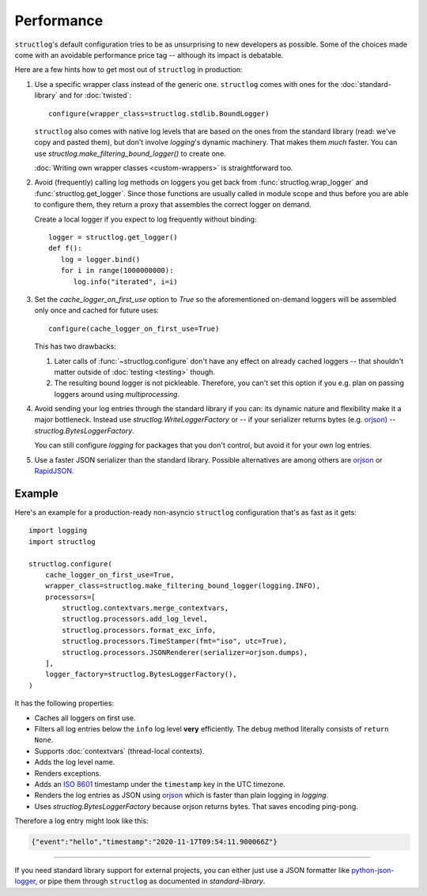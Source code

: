 Performance
===========

``structlog``'s default configuration tries to be as unsurprising to new developers as possible.
Some of the choices made come with an avoidable performance price tag -- although its impact is debatable.

Here are a few hints how to get most out of ``structlog`` in production:

#. Use a specific wrapper class instead of the generic one.
   ``structlog`` comes with ones for the :doc:`standard-library` and for :doc:`twisted`::

      configure(wrapper_class=structlog.stdlib.BoundLogger)

   ``structlog`` also comes with native log levels that are based on the ones from the standard library (read: we've copy and pasted them), but don't involve `logging`'s dynamic machinery.
   That makes them *much* faster.
   You can use `structlog.make_filtering_bound_logger()` to create one.

   :doc:`Writing own wrapper classes <custom-wrappers>` is straightforward too.

#. Avoid (frequently) calling log methods on loggers you get back from :func:`structlog.wrap_logger` and :func:`structlog.get_logger`.
   Since those functions are usually called in module scope and thus before you are able to configure them, they return a proxy that assembles the correct logger on demand.

   Create a local logger if you expect to log frequently without binding::

      logger = structlog.get_logger()
      def f():
         log = logger.bind()
         for i in range(1000000000):
            log.info("iterated", i=i)


#. Set the *cache_logger_on_first_use* option to `True` so the aforementioned on-demand loggers will be assembled only once and cached for future uses::

      configure(cache_logger_on_first_use=True)

   This has two drawbacks:

   1. Later calls of :func:`~structlog.configure` don't have any effect on already cached loggers -- that shouldn't matter outside of :doc:`testing <testing>` though.
   2. The resulting bound logger is not pickleable.
      Therefore, you can't set this option if you e.g. plan on passing loggers around using `multiprocessing`.

#. Avoid sending your log entries through the standard library if you can: its dynamic nature and flexibility make it a major bottleneck.
   Instead use `structlog.WriteLoggerFactory` or -- if your serializer returns bytes (e.g. orjson_) -- `structlog.BytesLoggerFactory`.

   You can still configure `logging` for packages that you don't control, but avoid it for your *own* log entries.

#. Use a faster JSON serializer than the standard library.
   Possible alternatives are among others are orjson_ or RapidJSON_.


Example
-------


Here's an example for a production-ready non-asyncio ``structlog`` configuration that's as fast as it gets::

  import logging
  import structlog

  structlog.configure(
      cache_logger_on_first_use=True,
      wrapper_class=structlog.make_filtering_bound_logger(logging.INFO),
      processors=[
          structlog.contextvars.merge_contextvars,
          structlog.processors.add_log_level,
          structlog.processors.format_exc_info,
          structlog.processors.TimeStamper(fmt="iso", utc=True),
          structlog.processors.JSONRenderer(serializer=orjson.dumps),
      ],
      logger_factory=structlog.BytesLoggerFactory(),
  )

It has the following properties:

- Caches all loggers on first use.
- Filters all log entries below the ``info`` log level **very** efficiently.
  The ``debug`` method literally consists of ``return None``.
- Supports :doc:`contextvars` (thread-local contexts).
- Adds the log level name.
- Renders exceptions.
- Adds an `ISO 8601 <https://en.wikipedia.org/wiki/ISO_8601>`_ timestamp under the ``timestamp`` key in the UTC timezone.
- Renders the log entries as JSON using orjson_ which is faster than plain logging in `logging`.
- Uses `structlog.BytesLoggerFactory` because orjson returns bytes.
  That saves encoding ping-pong.

Therefore a log entry might look like this:

.. code:: json

   {"event":"hello","timestamp":"2020-11-17T09:54:11.900066Z"}

----

If you need standard library support for external projects, you can either just use a JSON formatter like `python-json-logger <https://pypi.org/project/python-json-logger/>`_, or pipe them through ``structlog`` as documented in `standard-library`.


.. _simplejson: https://simplejson.readthedocs.io/
.. _orjson: https://github.com/ijl/orjson
.. _RapidJSON: https://pypi.org/project/python-rapidjson/
